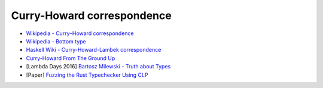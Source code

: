 ========================================
Curry-Howard correspondence
========================================

* `Wikipedia - Curry–Howard correspondence <https://en.wikipedia.org/wiki/Curry%E2%80%93Howard_correspondence>`_
* `Wikipedia - Bottom type <https://en.wikipedia.org/wiki/Bottom_type>`_
* `Haskell Wiki - Curry-Howard-Lambek correspondence <https://wiki.haskell.org/Curry-Howard-Lambek_correspondence>`_
* `Curry-Howard From The Ground Up <https://github.com/rntz/curry-howard-slides/raw/master/pres.pdf>`_
* [Lambda Days 2016] `Bartosz Milewski - Truth about Types <https://www.youtube.com/watch?v=dgrucfgv2Tw>`_
* [Paper] `Fuzzing the Rust Typechecker Using CLP <https://www.cs.ucsb.edu/~benh/research/papers/dewey15fuzzing.pdf>`_
